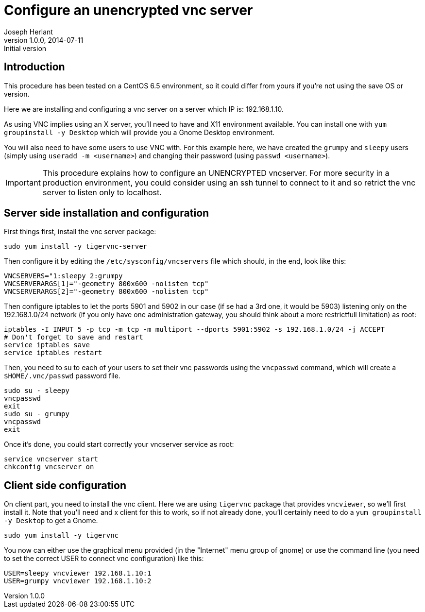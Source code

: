 Configure an unencrypted vnc server
===================================
Joseph Herlant
v1.0.0, 2014-07-11 : Initial version
:Author Initials: Joseph Herlant
:description: How to configure an unencrypted VNC server and to connect to.
:keywords: Centos, Red Hat, RHEL, Fedora, tigervnc, vnc-server, vncviewer

Introduction
------------

This procedure has been tested on a CentOS 6.5 environment, so it could differ
from yours if you're not using the save OS or version.

Here we are installing and configuring a vnc server on a server which IP is:
192.168.1.10.

As using VNC implies using an X server, you'll need to have and X11 environment
available. You can install one with `yum groupinstall -y Desktop` which will
provide you a Gnome Desktop environment.

You will also need to have some users to use VNC with. For this example here, we
have created the `grumpy` and `sleepy` users (simply using `useradd -m <username>`)
and changing their password (using `passwd <username>`).

IMPORTANT: This procedure explains how to configure an UNENCRYPTED vncserver.
For more security in a production environment, you could consider using an ssh
tunnel to connect to it and so retrict the vnc server to listen only to
localhost.

Server side installation and configuration
------------------------------------------

First things first, install the vnc server package:

[source, shell]
-----
sudo yum install -y tigervnc-server
-----

Then configure it by editing the `/etc/sysconfig/vncservers` file which should,
in the end, look like this:

-----
VNCSERVERS="1:sleepy 2:grumpy
VNCSERVERARGS[1]="-geometry 800x600 -nolisten tcp"
VNCSERVERARGS[2]="-geometry 800x600 -nolisten tcp"
-----

Then configure iptables to let the ports 5901 and 5902 in our case (if se had a
3rd one, it would be 5903) listening only on the 192.168.1.0/24 network (if you
only have one administration gateway, you should think about a more restrictfull
limitation) as root:

[source, shell]
-----
iptables -I INPUT 5 -p tcp -m tcp -m multiport --dports 5901:5902 -s 192.168.1.0/24 -j ACCEPT
# Don't forget to save and restart
service iptables save
service iptables restart
-----

Then, you need to su to each of your users to set their vnc passwords using the
`vncpasswd` command, which will create a `$HOME/.vnc/passwd` password file.

[source, shell]
-----
sudo su - sleepy
vncpasswd
exit
sudo su - grumpy
vncpasswd
exit
-----

Once it's done, you could start correctly your vncserver service as root:

[source, shell]
-----
service vncserver start
chkconfig vncserver on
-----

Client side configuration
-------------------------

On client part, you need to install the vnc client. Here we are using `tigervnc`
package that provides `vncviewer`, so we'll first install it. Note that you'll
need and x client for this to work, so if not already done, you'll certainly
need to do a `yum groupinstall -y Desktop` to get a Gnome.

[source, shell]
-----
sudo yum install -y tigervnc
-----

You now can either use the graphical menu provided (in the "Internet" menu group
of gnome) or use the command line (you need to set the correct USER to connect 
vnc configuration) like this:

[source, shell]
-----
USER=sleepy vncviewer 192.168.1.10:1
USER=grumpy vncviewer 192.168.1.10:2
-----
